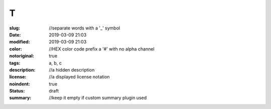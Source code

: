 ==================================================
T
==================================================

:slug: //separate words with a '_' symbol
:date: 2019-03-09 21:03
:modified: 2019-03-09 21:03
:color: //HEX color code prefix a '#' with no alpha channel
:notoriginal: true
:tags: a, b, c
:description: //a hidden description
:license: //a displayed license notation
:noindent: true
:status: draft
:summary: //keep it empty if custom summary plugin used

.. contents::


